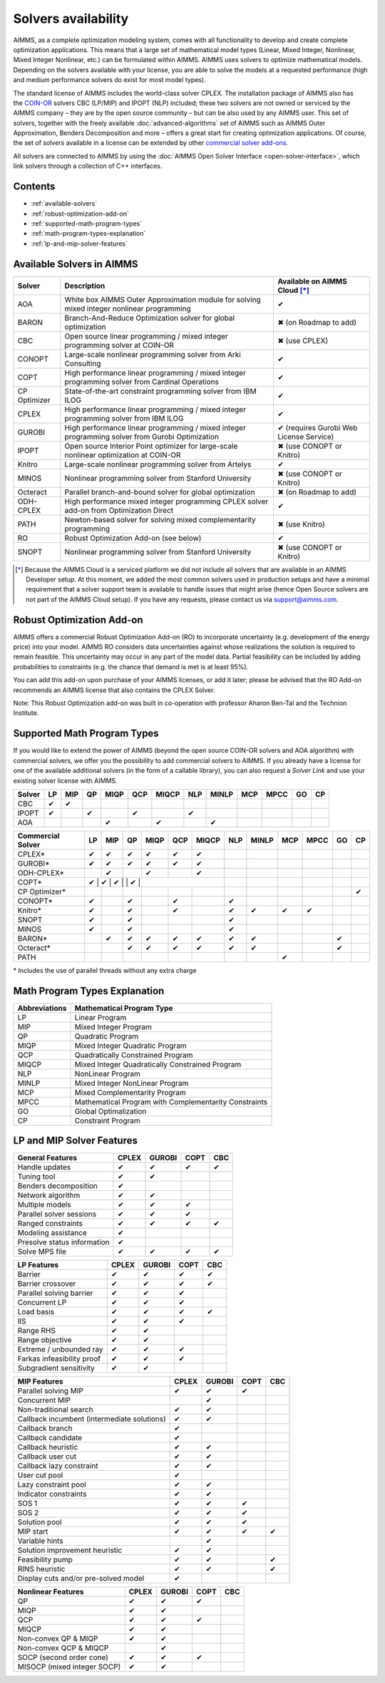 Solvers availability
====================

AIMMS, as a complete optimization modeling system, comes with all
functionality to develop and create complete optimization applications.
This means that a large set of mathematical model types (Linear, Mixed
Integer, Nonlinear, Mixed Integer Nonlinear, etc.) can be formulated
within AIMMS. AIMMS uses solvers to optimize mathematical models.
Depending on the solvers available with your license, you are able to
solve the models at a requested performance (high and medium performance
solvers do exist for most model types).

The standard license of AIMMS includes the world-class solver
CPLEX.
The installation package of AIMMS also has
the `COIN-OR <http://www.coin-or.org/>`__ solvers CBC (LP/MIP) and IPOPT
(NLP) included; these two solvers are not owned or serviced by the AIMMS
company – they are by the open source community – but can be also used
by any AIMMS user. This set of solvers, together with the freely
available :doc:`advanced-algorithms`
set of AIMMS such as AIMMS Outer Approximation, Benders Decomposition
and more – offers a great start for creating optimization applications.
Of course, the set of solvers available in a license can be extended by
other `commercial solver
add-ons <https://www.aimms.com/support/licensing>`__.

All solvers are connected to AIMMS by using the :doc:`AIMMS Open Solver
Interface <open-solver-interface>`,
which link solvers through a collection of C++ interfaces.

Contents
--------

-  :ref:`available-solvers`
-  :ref:`robust-optimization-add-on`
-  :ref:`supported-math-program-types`
-  :ref:`math-program-types-explanation`
-  :ref:`lp-and-mip-solver-features`

.. _available-solvers:

Available Solvers in AIMMS
--------------------------

+-----------------+----------------------------------+------------------------------+
| Solver          | Description                      | Available on AIMMS Cloud [*]_|
+=================+==================================+==============================+
| AOA             | White box AIMMS Outer            |                              |
|                 | Approximation module for solving | ✔                            |
|                 | mixed integer nonlinear          |                              |
|                 | programming                      |                              |
+-----------------+----------------------------------+------------------------------+
| BARON           | Branch-And-Reduce Optimization   |                              |
|                 | solver for global optimization   | ✖                            |
|                 |                                  | (on Roadmap to add)          |
+-----------------+----------------------------------+------------------------------+
| CBC             | Open source linear programming / |                              |
|                 | mixed integer programming solver | ✖                            |                     
|                 | at COIN-OR                       | (use CPLEX)                  |
+-----------------+----------------------------------+------------------------------+
| CONOPT          | Large-scale nonlinear            |                              |
|                 | programming solver from Arki     | ✔                            |
|                 | Consulting                       |                              |
+-----------------+----------------------------------+------------------------------+
| COPT            | High performance linear          |                              |
|                 | programming / mixed integer      | ✔                            |
|                 | programming solver from Cardinal |                              |
|                 | Operations                       |                              |
+-----------------+----------------------------------+------------------------------+
| CP Optimizer    | State-of-the-art constraint      |                              |
|                 | programming solver from IBM ILOG | ✔                            |
|                 |                                  |                              |
+-----------------+----------------------------------+------------------------------+
| CPLEX           | High performance linear          |                              |
|                 | programming / mixed integer      | ✔                            |
|                 | programming solver from IBM ILOG |                              |
+-----------------+----------------------------------+------------------------------+
| GUROBI          | High performance linear          |                              |
|                 | programming / mixed integer      | ✔                            |
|                 | programming solver from Gurobi   | (requires Gurobi Web License |
|                 | Optimization                     | Service)                     |
+-----------------+----------------------------------+------------------------------+
| IPOPT           | Open source Interior Point       |                              |
|                 | optimizer for large-scale        | ✖                            |
|                 | nonlinear optimization at        | (use CONOPT or Knitro)       |
|                 | COIN-OR                          |                              |
+-----------------+----------------------------------+------------------------------+
| Knitro          | Large-scale nonlinear            |                              |
|                 | programming solver from Artelys  | ✔                            |
|                 |                                  |                              |
+-----------------+----------------------------------+------------------------------+
| MINOS           | Nonlinear programming solver     |                              |
|                 | from Stanford University         | ✖                            |
|                 |                                  | (use CONOPT or Knitro)       |
+-----------------+----------------------------------+------------------------------+
| Octeract        | Parallel branch-and-bound solver |                              |
|                 | for global optimization          | ✖                            |
|                 |                                  | (on Roadmap to add)          |
+-----------------+----------------------------------+------------------------------+
| ODH-CPLEX       | High performance mixed integer   |                              |
|                 | programming CPLEX solver add-on  | ✔                            |
|                 | from Optimization Direct         |                              |
+-----------------+----------------------------------+------------------------------+
| PATH            | Newton-based solver for solving  |                              |
|                 | mixed complementarity            | ✖                            |
|                 | programming                      | (use Knitro)                 |
+-----------------+----------------------------------+------------------------------+
| RO              | Robust Optimization Add-on       |                              |
|                 | (see below)                      | ✔                            |
|                 |                                  |                              |
+-----------------+----------------------------------+------------------------------+
| SNOPT           | Nonlinear programming solver     |                              |
|                 | from Stanford University         | ✖                            |
|                 |                                  | (use CONOPT or Knitro)       |
+-----------------+----------------------------------+------------------------------+

.. [*] Because the AIMMS Cloud is a serviced platform we did not include all solvers that are available in an AIMMS Developer setup. At this moment, we added the most common solvers used in production setups and have a minimal requirement that a solver support team is available to handle issues that might arise (hence Open Source solvers are not part of the AIMMS Cloud setup). If you have any requests, please contact us via support@aimms.com.

.. _robust-optimization-add-on:

Robust Optimization Add-on
--------------------------

AIMMS offers a commercial Robust Optimization Add-on (RO) to incorporate
uncertainty (e.g. development of the energy price) into your model.
AIMMS RO considers data uncertainties against whose realizations the
solution is required to remain feasible. This uncertainty may occur in
any part of the model data. Partial feasibility can be included by
adding probabilities to constraints (e.g. the chance that demand is met
is at least 95%). 

You can add this add-on upon purchase of your AIMMS licenses, or add it
later; please be advised that the RO Add-on recommends an AIMMS license
that also contains the CPLEX Solver.

Note: This Robust Optimization add-on was built in co-operation with
professor Aharon Ben-Tal and the Technion Institute.

.. _supported-math-program-types:

Supported Math Program Types
----------------------------

If you would like to extend the power of AIMMS (beyond the open source
COIN-OR solvers and AOA algorithm) with commercial solvers, we offer you
the possibility to add commercial solvers to AIMMS. If you already have
a license for one of the available additional solvers (in the form of a
callable library), you can also request a *Solver Link* and use your
existing solver license with AIMMS.

+--------+-----+-----+-----+------+-----+-------+-----+-------+-----+------+-----+-----+
| Solver | LP  | MIP | QP  | MIQP | QCP | MIQCP | NLP | MINLP | MCP | MPCC | GO  | CP  |
+========+=====+=====+=====+======+=====+=======+=====+=======+=====+======+=====+=====+
| CBC    | ✔   | ✔   |     |      |     |       |     |       |     |      |     |     |
+--------+-----+-----+-----+------+-----+-------+-----+-------+-----+------+-----+-----+
| IPOPT  | ✔   |     | ✔   |      | ✔   |       | ✔   |       |     |      |     |     |
+--------+-----+-----+-----+------+-----+-------+-----+-------+-----+------+-----+-----+
| AOA    |     |     |     | ✔    |     | ✔     |     | ✔     |     |      |     |     |
+--------+-----+-----+-----+------+-----+-------+-----+-------+-----+------+-----+-----+

+-------------------+-----+-----+-----+------+-----+-------+-----+-------+-----+------+-----+-----+
| Commercial Solver | LP  | MIP | QP  | MIQP | QCP | MIQCP | NLP | MINLP | MCP | MPCC | GO  | CP  |
+===================+=====+=====+=====+======+=====+=======+=====+=======+=====+======+=====+=====+
| CPLEX\*           | ✔   | ✔   | ✔   | ✔    | ✔   | ✔     |     |       |     |      |     |     |
+-------------------+-----+-----+-----+------+-----+-------+-----+-------+-----+------+-----+-----+
| GUROBI\*          | ✔   | ✔   | ✔   | ✔    | ✔   | ✔     |     |       |     |      |     |     |
+-------------------+-----+-----+-----+------+-----+-------+-----+-------+-----+------+-----+-----+
| ODH-CPLEX\*       |     | ✔   |     | ✔    |     | ✔     |     |       |     |      |     |     |
+-------------------+-----+-----+-----+------+-----+-------+-----+-------+-----+------+-----+-----+
| COPT\*            | ✔    | ✔   | ✔    |     | ✔    |     |     |       |     |      |     |     |
+-------------------+-----+-----+-----+------+-----+-------+-----+-------+-----+------+-----+-----+
| CP Optimizer\*    |     |     |     |      |     |       |     |       |     |      |     | ✔   |
+-------------------+-----+-----+-----+------+-----+-------+-----+-------+-----+------+-----+-----+
| CONOPT\*          | ✔   |     | ✔   |      | ✔   |       | ✔   |       |     |      |     |     |
+-------------------+-----+-----+-----+------+-----+-------+-----+-------+-----+------+-----+-----+
| Knitro\*          | ✔   |     | ✔   |      | ✔   |       | ✔   | ✔     | ✔   | ✔    |     |     |
+-------------------+-----+-----+-----+------+-----+-------+-----+-------+-----+------+-----+-----+
| SNOPT             | ✔   |     | ✔   |      |     |       | ✔   |       |     |      |     |     |
+-------------------+-----+-----+-----+------+-----+-------+-----+-------+-----+------+-----+-----+
| MINOS             | ✔   |     | ✔   |      |     |       | ✔   |       |     |      |     |     |
+-------------------+-----+-----+-----+------+-----+-------+-----+-------+-----+------+-----+-----+
| BARON\*           |     | ✔   | ✔   | ✔    | ✔   | ✔     | ✔   | ✔     |     |      | ✔   |     |
+-------------------+-----+-----+-----+------+-----+-------+-----+-------+-----+------+-----+-----+
| Octeract\*        |     |     | ✔   | ✔    | ✔   | ✔     | ✔   | ✔     |     |      | ✔   |     |
+-------------------+-----+-----+-----+------+-----+-------+-----+-------+-----+------+-----+-----+
| PATH              |     |     |     |      |     |       |     |       | ✔   |      |     |     |
+-------------------+-----+-----+-----+------+-----+-------+-----+-------+-----+------+-----+-----+

\* Includes the use of parallel threads without any extra charge


.. _math-program-types-explanation:

Math Program Types Explanation
------------------------------

+---------------+---------------------------------+
| Abbreviations |    Mathematical Program Type    |
+===============+=================================+
| LP            | Linear Program                  |
+---------------+---------------------------------+
| MIP           | Mixed Integer Program           |
+---------------+---------------------------------+
| QP            | Quadratic Program               |
+---------------+---------------------------------+
| MIQP          | Mixed Integer Quadratic Program |
+---------------+---------------------------------+
| QCP           | Quadratically Constrained       |
|               | Program                         |
+---------------+---------------------------------+
| MIQCP         | Mixed Integer Quadratically     |
|               | Constrained Program             |
+---------------+---------------------------------+
| NLP           | NonLinear Program               |
+---------------+---------------------------------+
| MINLP         | Mixed Integer NonLinear Program |
+---------------+---------------------------------+
| MCP           | Mixed Complementarity Program   |
+---------------+---------------------------------+
| MPCC          | Mathematical Program with       |
|               | Complementarity Constraints     |
+---------------+---------------------------------+
| GO            | Global Optimalization           |
+---------------+---------------------------------+
| CP            | Constraint Program              |
+---------------+---------------------------------+

.. _lp-and-mip-solver-features:

LP and MIP Solver Features
--------------------------

+------------------+-------+--------+------+-----+
| General Features | CPLEX | GUROBI | COPT | CBC |
+==================+=======+========+======+=====+
| Handle           | ✔     | ✔      | ✔    | ✔   |
| updates          |       |        |      |     |
+------------------+-------+--------+------+-----+
| Tuning           | ✔     | ✔      |      |     |
| tool             |       |        |      |     |
+------------------+-------+--------+------+-----+
| Benders          | ✔     |        |      |     |
| decomposition    |       |        |      |     |
|                  |       |        |      |     |
+------------------+-------+--------+------+-----+
| Network          | ✔     | ✔      |      |     |
| algorithm        |       |        |      |     |
+------------------+-------+--------+------+-----+
| Multiple         | ✔     | ✔      | ✔    |     |
| models           |       |        |      |     |
+------------------+-------+--------+------+-----+
| Parallel         | ✔     | ✔      | ✔    |     |
| solver           |       |        |      |     |
| sessions         |       |        |      |     |
+------------------+-------+--------+------+-----+
| Ranged           | ✔     | ✔      | ✔    | ✔   |
| constraints      |       |        |      |     |
+------------------+-------+--------+------+-----+
| Modeling         | ✔     |        |      |     |
| assistance       |       |        |      |     |
+------------------+-------+--------+------+-----+
| Presolve         | ✔     |        |      |     |
| status           |       |        |      |     |
| information      |       |        |      |     |
+------------------+-------+--------+------+-----+
| Solve MPS        | ✔     | ✔      | ✔    | ✔   |
| file             |       |        |      |     |
+------------------+-------+--------+------+-----+

+---------------+-------+--------+------+-----+
|  LP Features  | CPLEX | GUROBI | COPT | CBC |
+===============+=======+========+======+=====+
| Barrier       | ✔     | ✔      | ✔    | ✔   |
+---------------+-------+--------+------+-----+
| Barrier       | ✔     | ✔      | ✔    | ✔   |
| crossover     |       |        |      |     |
+---------------+-------+--------+------+-----+
| Parallel      | ✔     | ✔      | ✔    |     |
| solving       |       |        |      |     |
| barrier       |       |        |      |     |
+---------------+-------+--------+------+-----+
| Concurrent    | ✔     | ✔      | ✔    |     |
| LP            |       |        |      |     |
+---------------+-------+--------+------+-----+
| Load basis    | ✔     | ✔      | ✔    | ✔   |
+---------------+-------+--------+------+-----+
| IIS           | ✔     | ✔      | ✔    |     |
+---------------+-------+--------+------+-----+
| Range RHS     | ✔     | ✔      |      |     |
+---------------+-------+--------+------+-----+
| Range         | ✔     | ✔      |      |     |
| objective     |       |        |      |     |
+---------------+-------+--------+------+-----+
| Extreme /     | ✔     | ✔      | ✔    |     |
| unbounded     |       |        |      |     |
| ray           |       |        |      |     |
+---------------+-------+--------+------+-----+
| Farkas        | ✔     | ✔      | ✔    |     |
| infeasibility |       |        |      |     |
| proof         |       |        |      |     |
+---------------+-------+--------+------+-----+
| Subgradient   | ✔     | ✔      |      |     |
| sensitivity   |       |        |      |     |
+---------------+-------+--------+------+-----+

+-----------------+-------+--------+------+-----+
|  MIP Features   | CPLEX | GUROBI | COPT | CBC |
+=================+=======+========+======+=====+
| Parallel        | ✔     | ✔      | ✔    |     |
| solving MIP     |       |        |      |     |
+-----------------+-------+--------+------+-----+
| Concurrent      |       | ✔      |      |     |
| MIP             |       |        |      |     |
+-----------------+-------+--------+------+-----+
| Non-traditional | ✔     | ✔      |      |     |
| search          |       |        |      |     |
|                 |       |        |      |     |
+-----------------+-------+--------+------+-----+
| Callback        | ✔     | ✔      |      |     |
| incumbent       |       |        |      |     |
| (intermediate   |       |        |      |     |
| solutions)      |       |        |      |     |
+-----------------+-------+--------+------+-----+
| Callback        | ✔     |        |      |     |
| branch          |       |        |      |     |
+-----------------+-------+--------+------+-----+
| Callback        | ✔     |        |      |     |
| candidate       |       |        |      |     |
+-----------------+-------+--------+------+-----+
| Callback        | ✔     | ✔      |      |     |
| heuristic       |       |        |      |     |
+-----------------+-------+--------+------+-----+
| Callback        | ✔     | ✔      |      |     |
| user cut        |       |        |      |     |
+-----------------+-------+--------+------+-----+
| Callback        | ✔     | ✔      |      |     |
| lazy            |       |        |      |     |
| constraint      |       |        |      |     |
+-----------------+-------+--------+------+-----+
| User cut        | ✔     |        |      |     |
| pool            |       |        |      |     |
+-----------------+-------+--------+------+-----+
| Lazy            | ✔     | ✔      |      |     |
| constraint      |       |        |      |     |
| pool            |       |        |      |     |
+-----------------+-------+--------+------+-----+
| Indicator       | ✔     | ✔      |      |     |
| constraints     |       |        |      |     |
+-----------------+-------+--------+------+-----+
| SOS 1           | ✔     | ✔      | ✔    |     |
+-----------------+-------+--------+------+-----+
| SOS 2           | ✔     | ✔      | ✔    |     |
+-----------------+-------+--------+------+-----+
| Solution        | ✔     | ✔      | ✔    |     |
| pool            |       |        |      |     |
+-----------------+-------+--------+------+-----+
| MIP start       | ✔     | ✔      | ✔    | ✔   |
+-----------------+-------+--------+------+-----+
| Variable        |       | ✔      |      |     |
| hints           |       |        |      |     |
+-----------------+-------+--------+------+-----+
| Solution        | ✔     | ✔      |      |     |
| improvement     |       |        |      |     |
| heuristic       |       |        |      |     |
+-----------------+-------+--------+------+-----+
| Feasibility     | ✔     | ✔      |      | ✔   |
| pump            |       |        |      |     |
+-----------------+-------+--------+------+-----+
| RINS            | ✔     | ✔      |      | ✔   |
| heuristic       |       |        |      |     |
+-----------------+-------+--------+------+-----+
| Display cuts    | ✔     |        |      |     |
| and/or          |       |        |      |     |
| pre-solved      |       |        |      |     |
| model           |       |        |      |     |
+-----------------+-------+--------+------+-----+

+---------------------+-------+--------+------+-----+
| Nonlinear  Features | CPLEX | GUROBI | COPT | CBC |
+=====================+=======+========+======+=====+
| QP                  | ✔     | ✔      | ✔    |     |
+---------------------+-------+--------+------+-----+
| MIQP                | ✔     | ✔      |      |     |
+---------------------+-------+--------+------+-----+
| QCP                 | ✔     | ✔      | ✔    |     |
+---------------------+-------+--------+------+-----+
| MIQCP               | ✔     | ✔      |      |     |
+---------------------+-------+--------+------+-----+
| Non-convex          | ✔     | ✔      |      |     |
| QP & MIQP           |       |        |      |     |
+---------------------+-------+--------+------+-----+
| Non-convex          |       | ✔      |      |     |
| QCP & MIQCP         |       |        |      |     |
+---------------------+-------+--------+------+-----+
| SOCP (second        | ✔     | ✔      | ✔    |     |
| order cone)         |       |        |      |     |
+---------------------+-------+--------+------+-----+
| MISOCP              | ✔     | ✔      |      |     |
| (mixed integer      |       |        |      |     |
| SOCP)               |       |        |      |     |
+---------------------+-------+--------+------+-----+
